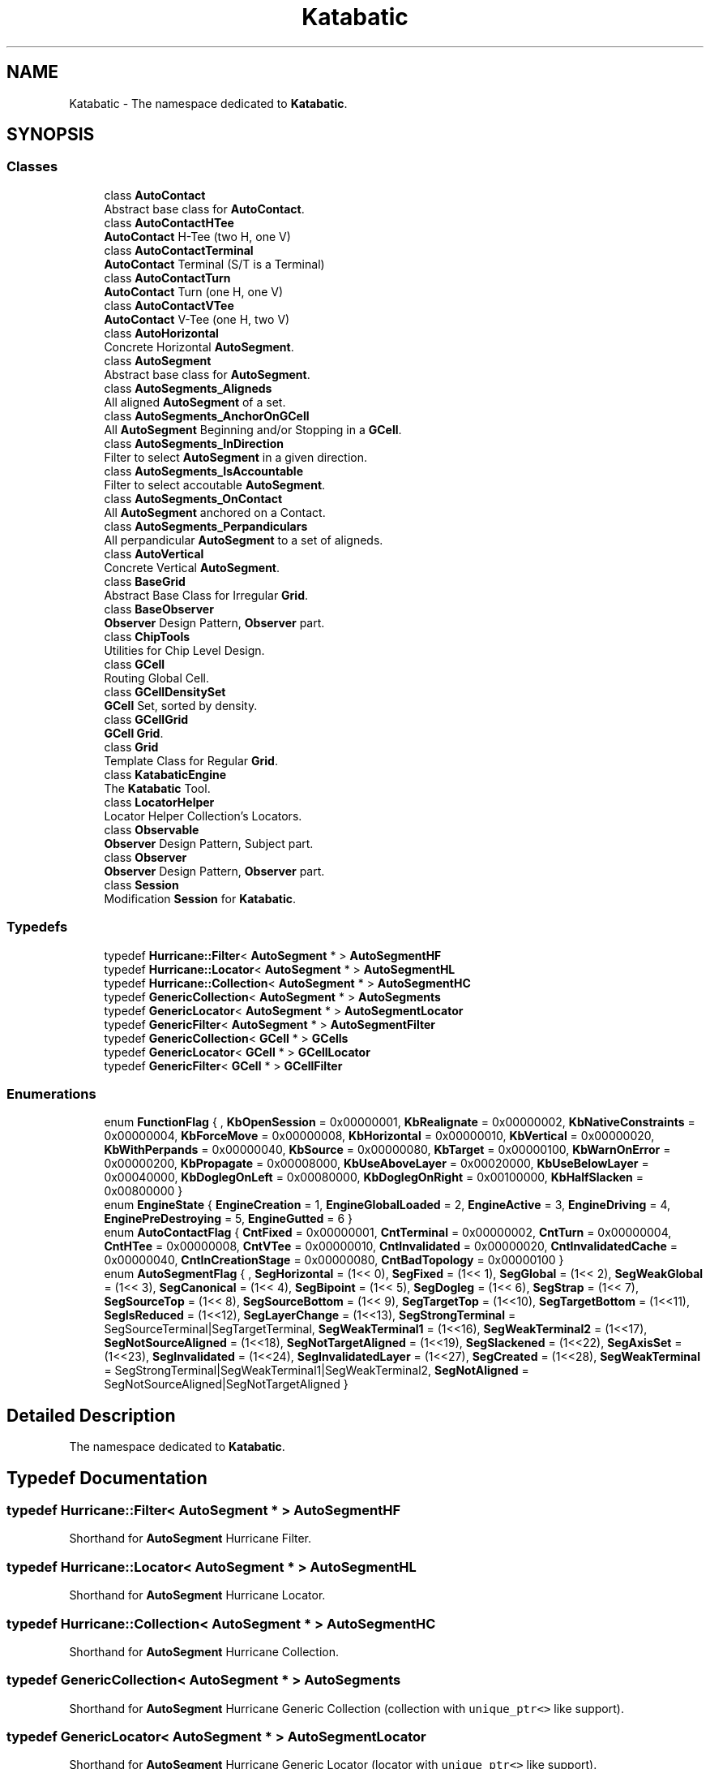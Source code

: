 .TH "Katabatic" 3 "Fri Oct 1 2021" "Version 1.0" "Katabatic - Routing Toolbox" \" -*- nroff -*-
.ad l
.nh
.SH NAME
Katabatic \- The namespace dedicated to \fBKatabatic\fP\&.  

.SH SYNOPSIS
.br
.PP
.SS "Classes"

.in +1c
.ti -1c
.RI "class \fBAutoContact\fP"
.br
.RI "Abstract base class for \fBAutoContact\fP\&. "
.ti -1c
.RI "class \fBAutoContactHTee\fP"
.br
.RI "\fBAutoContact\fP H-Tee (two H, one V) "
.ti -1c
.RI "class \fBAutoContactTerminal\fP"
.br
.RI "\fBAutoContact\fP Terminal (S/T is a Terminal) "
.ti -1c
.RI "class \fBAutoContactTurn\fP"
.br
.RI "\fBAutoContact\fP Turn (one H, one V) "
.ti -1c
.RI "class \fBAutoContactVTee\fP"
.br
.RI "\fBAutoContact\fP V-Tee (one H, two V) "
.ti -1c
.RI "class \fBAutoHorizontal\fP"
.br
.RI "Concrete Horizontal \fBAutoSegment\fP\&. "
.ti -1c
.RI "class \fBAutoSegment\fP"
.br
.RI "Abstract base class for \fBAutoSegment\fP\&. "
.ti -1c
.RI "class \fBAutoSegments_Aligneds\fP"
.br
.RI "All aligned \fBAutoSegment\fP of a set\&. "
.ti -1c
.RI "class \fBAutoSegments_AnchorOnGCell\fP"
.br
.RI "All \fBAutoSegment\fP Beginning and/or Stopping in a \fBGCell\fP\&. "
.ti -1c
.RI "class \fBAutoSegments_InDirection\fP"
.br
.RI "Filter to select \fBAutoSegment\fP in a given direction\&. "
.ti -1c
.RI "class \fBAutoSegments_IsAccountable\fP"
.br
.RI "Filter to select accoutable \fBAutoSegment\fP\&. "
.ti -1c
.RI "class \fBAutoSegments_OnContact\fP"
.br
.RI "All \fBAutoSegment\fP anchored on a Contact\&. "
.ti -1c
.RI "class \fBAutoSegments_Perpandiculars\fP"
.br
.RI "All perpandicular \fBAutoSegment\fP to a set of aligneds\&. "
.ti -1c
.RI "class \fBAutoVertical\fP"
.br
.RI "Concrete Vertical \fBAutoSegment\fP\&. "
.ti -1c
.RI "class \fBBaseGrid\fP"
.br
.RI "Abstract Base Class for Irregular \fBGrid\fP\&. "
.ti -1c
.RI "class \fBBaseObserver\fP"
.br
.RI "\fBObserver\fP Design Pattern, \fBObserver\fP part\&. "
.ti -1c
.RI "class \fBChipTools\fP"
.br
.RI "Utilities for Chip Level Design\&. "
.ti -1c
.RI "class \fBGCell\fP"
.br
.RI "Routing Global Cell\&. "
.ti -1c
.RI "class \fBGCellDensitySet\fP"
.br
.RI "\fBGCell\fP Set, sorted by density\&. "
.ti -1c
.RI "class \fBGCellGrid\fP"
.br
.RI "\fBGCell\fP \fBGrid\fP\&. "
.ti -1c
.RI "class \fBGrid\fP"
.br
.RI "Template Class for Regular \fBGrid\fP\&. "
.ti -1c
.RI "class \fBKatabaticEngine\fP"
.br
.RI "The \fBKatabatic\fP Tool\&. "
.ti -1c
.RI "class \fBLocatorHelper\fP"
.br
.RI "Locator Helper Collection's Locators\&. "
.ti -1c
.RI "class \fBObservable\fP"
.br
.RI "\fBObserver\fP Design Pattern, Subject part\&. "
.ti -1c
.RI "class \fBObserver\fP"
.br
.RI "\fBObserver\fP Design Pattern, \fBObserver\fP part\&. "
.ti -1c
.RI "class \fBSession\fP"
.br
.RI "Modification \fBSession\fP for \fBKatabatic\fP\&. "
.in -1c
.SS "Typedefs"

.in +1c
.ti -1c
.RI "typedef \fBHurricane::Filter\fP< \fBAutoSegment\fP * > \fBAutoSegmentHF\fP"
.br
.ti -1c
.RI "typedef \fBHurricane::Locator\fP< \fBAutoSegment\fP * > \fBAutoSegmentHL\fP"
.br
.ti -1c
.RI "typedef \fBHurricane::Collection\fP< \fBAutoSegment\fP * > \fBAutoSegmentHC\fP"
.br
.ti -1c
.RI "typedef \fBGenericCollection\fP< \fBAutoSegment\fP * > \fBAutoSegments\fP"
.br
.ti -1c
.RI "typedef \fBGenericLocator\fP< \fBAutoSegment\fP * > \fBAutoSegmentLocator\fP"
.br
.ti -1c
.RI "typedef \fBGenericFilter\fP< \fBAutoSegment\fP * > \fBAutoSegmentFilter\fP"
.br
.ti -1c
.RI "typedef \fBGenericCollection\fP< \fBGCell\fP * > \fBGCells\fP"
.br
.ti -1c
.RI "typedef \fBGenericLocator\fP< \fBGCell\fP * > \fBGCellLocator\fP"
.br
.ti -1c
.RI "typedef \fBGenericFilter\fP< \fBGCell\fP * > \fBGCellFilter\fP"
.br
.in -1c
.SS "Enumerations"

.in +1c
.ti -1c
.RI "enum \fBFunctionFlag\fP { , \fBKbOpenSession\fP = 0x00000001, \fBKbRealignate\fP = 0x00000002, \fBKbNativeConstraints\fP = 0x00000004, \fBKbForceMove\fP = 0x00000008, \fBKbHorizontal\fP = 0x00000010, \fBKbVertical\fP = 0x00000020, \fBKbWithPerpands\fP = 0x00000040, \fBKbSource\fP = 0x00000080, \fBKbTarget\fP = 0x00000100, \fBKbWarnOnError\fP = 0x00000200, \fBKbPropagate\fP = 0x00008000, \fBKbUseAboveLayer\fP = 0x00020000, \fBKbUseBelowLayer\fP = 0x00040000, \fBKbDoglegOnLeft\fP = 0x00080000, \fBKbDoglegOnRight\fP = 0x00100000, \fBKbHalfSlacken\fP = 0x00800000 }"
.br
.ti -1c
.RI "enum \fBEngineState\fP { \fBEngineCreation\fP = 1, \fBEngineGlobalLoaded\fP = 2, \fBEngineActive\fP = 3, \fBEngineDriving\fP = 4, \fBEnginePreDestroying\fP = 5, \fBEngineGutted\fP = 6 }"
.br
.ti -1c
.RI "enum \fBAutoContactFlag\fP { \fBCntFixed\fP = 0x00000001, \fBCntTerminal\fP = 0x00000002, \fBCntTurn\fP = 0x00000004, \fBCntHTee\fP = 0x00000008, \fBCntVTee\fP = 0x00000010, \fBCntInvalidated\fP = 0x00000020, \fBCntInvalidatedCache\fP = 0x00000040, \fBCntInCreationStage\fP = 0x00000080, \fBCntBadTopology\fP = 0x00000100 }"
.br
.ti -1c
.RI "enum \fBAutoSegmentFlag\fP { , \fBSegHorizontal\fP = (1<< 0), \fBSegFixed\fP = (1<< 1), \fBSegGlobal\fP = (1<< 2), \fBSegWeakGlobal\fP = (1<< 3), \fBSegCanonical\fP = (1<< 4), \fBSegBipoint\fP = (1<< 5), \fBSegDogleg\fP = (1<< 6), \fBSegStrap\fP = (1<< 7), \fBSegSourceTop\fP = (1<< 8), \fBSegSourceBottom\fP = (1<< 9), \fBSegTargetTop\fP = (1<<10), \fBSegTargetBottom\fP = (1<<11), \fBSegIsReduced\fP = (1<<12), \fBSegLayerChange\fP = (1<<13), \fBSegStrongTerminal\fP = SegSourceTerminal|SegTargetTerminal, \fBSegWeakTerminal1\fP = (1<<16), \fBSegWeakTerminal2\fP = (1<<17), \fBSegNotSourceAligned\fP = (1<<18), \fBSegNotTargetAligned\fP = (1<<19), \fBSegSlackened\fP = (1<<22), \fBSegAxisSet\fP = (1<<23), \fBSegInvalidated\fP = (1<<24), \fBSegInvalidatedLayer\fP = (1<<27), \fBSegCreated\fP = (1<<28), \fBSegWeakTerminal\fP = SegStrongTerminal|SegWeakTerminal1|SegWeakTerminal2, \fBSegNotAligned\fP = SegNotSourceAligned|SegNotTargetAligned }"
.br
.in -1c
.SH "Detailed Description"
.PP 
The namespace dedicated to \fBKatabatic\fP\&. 
.SH "Typedef Documentation"
.PP 
.SS "typedef \fBHurricane::Filter\fP< \fBAutoSegment\fP * > \fBAutoSegmentHF\fP"
Shorthand for \fBAutoSegment\fP Hurricane Filter\&. 
.SS "typedef \fBHurricane::Locator\fP< \fBAutoSegment\fP * > \fBAutoSegmentHL\fP"
Shorthand for \fBAutoSegment\fP Hurricane Locator\&. 
.SS "typedef \fBHurricane::Collection\fP< \fBAutoSegment\fP * > \fBAutoSegmentHC\fP"
Shorthand for \fBAutoSegment\fP Hurricane Collection\&. 
.SS "typedef \fBGenericCollection\fP< \fBAutoSegment\fP * > \fBAutoSegments\fP"
Shorthand for \fBAutoSegment\fP Hurricane Generic Collection (collection with \fCunique_ptr<>\fP like support)\&. 
.SS "typedef \fBGenericLocator\fP< \fBAutoSegment\fP * > \fBAutoSegmentLocator\fP"
Shorthand for \fBAutoSegment\fP Hurricane Generic Locator (locator with \fCunique_ptr<>\fP like support)\&. 
.SS "typedef \fBGenericFilter\fP< \fBAutoSegment\fP * > \fBAutoSegmentFilter\fP"
Shorthand for \fBAutoSegment\fP Hurricane Generic Filter (filter with \fCunique_ptr<>\fP like support)\&. 
.SS "typedef \fBGenericCollection\fP< \fBGCell\fP * > \fBGCells\fP"
\fBGCell\fP Collection with auto-pointer like support\&. 
.SS "typedef \fBGenericLocator\fP< \fBGCell\fP * > \fBGCellLocator\fP"
\fBGCell\fP Locator with auto-pointer like support\&. 
.SS "typedef \fBGenericFilter\fP< \fBGCell\fP * > \fBGCellFilter\fP"
\fBGCell\fP Filter with auto-pointer like support\&. 
.SH "Enumeration Type Documentation"
.PP 
.SS "enum \fBFunctionFlag\fP"
A set of flags to that can be passed to functions/methods througout all \fBKatabatic\fP\&. 
.PP
\fBEnumerator\fP
.in +1c
.TP
\fB\fIKbOpenSession \fP\fP
Tells the function to open it's own \fBSession\fP, otherwise use the one that should already have been opened\&. 
.TP
\fB\fIKbRealignate \fP\fP
On \fBAutoSegment\fP axis manipulation, force the realignment of all the segment on an aligned set, even is the axis of the canonical is already at the right coordinate\&. 
.TP
\fB\fIKbNativeConstraints \fP\fP
Ignore user-defined constraints or terminal induced ones (for AutoContacts anchored on terminals) and return the owning \fBGCell\fP alone\&. 
.TP
\fB\fIKbForceMove \fP\fP
Tells the function to force move, even if it is not needed\&. 
.TP
\fB\fIKbHorizontal \fP\fP
Request some action to be done in the horizontal direction\&. 
.TP
\fB\fIKbVertical \fP\fP
Request some action to be done in the vertical direction\&. 
.TP
\fB\fIKbWithPerpands \fP\fP
Request that AutoSegments in perpandicular direction should be includeds\&. 
.TP
\fB\fIKbSource \fP\fP
Request AutoSegments anchored by their source anchor or that some operation has to be performed on the source\&. 
.TP
\fB\fIKbTarget \fP\fP
Request AutoSegments anchored by their target anchor or that some operation has to be performed on the target\&. 
.TP
\fB\fIKbWarnOnError \fP\fP
Display a warning if something has gone wrong\&. 
.TP
\fB\fIKbPropagate \fP\fP
The action will affect all the segments on an aligned set\&. 
.TP
\fB\fIKbUseAboveLayer \fP\fP
Request/tell the a above layer has been used\&. 
.TP
\fB\fIKbUseBelowLayer \fP\fP
Request/tell the a below layer has been used\&. 
.TP
\fB\fIKbDoglegOnLeft \fP\fP
The dogleg has occured on the left \fIof something\fP 
.TP
\fB\fIKbDoglegOnRight \fP\fP
The dogleg has occured on the right \fIof something\fP 
.TP
\fB\fIKbHalfSlacken \fP\fP
For \fBAutoSegment::slacken()\fP, change the overconstrained limit from 10 tracks down to 3 (hard-wired)\&. 
.SS "enum \fBEngineState\fP"
Describe the current state of the \fBKatabaticEngine\fP\&. 
.PP
\fBEnumerator\fP
.in +1c
.TP
\fB\fIEngineCreation \fP\fP
The tool is created, but still in the \fC_postCreate\fP stage\&. 
.TP
\fB\fIEngineGlobalLoaded \fP\fP
The global routing has been loaded from Knik\&. 
.TP
\fB\fIEngineActive \fP\fP
The Engine is in normal running mode (routing ordinary wires)\&. 
.TP
\fB\fIEngineDriving \fP\fP
The Engine is transforming the AutoContact/AutoSegment into normal Contact/Segment (prior to tool deletion)\&. 
.TP
\fB\fIEnginePreDestroying \fP\fP
This state is used whenever the tool is destroyed without passing through the EngineDriving state\&. 
.TP
\fB\fIEngineGutted \fP\fP
After the EngineDriving state, all the working structures are removed and the tool can no longer be used\&. It only awaits clean destruction\&. 
.SS "enum \fBAutoContactFlag\fP"
Set of flags to describe the internal state of an \fBAutoContact\fP\&. 
.PP
\fBEnumerator\fP
.in +1c
.TP
\fB\fICntFixed \fP\fP
This contact cannot be moved\&. 
.TP
\fB\fICntTerminal \fP\fP
This contact is anchored on a terminal (\fBAutoContactTerminal\fP), \fBmust not be changed\fP\&. 
.TP
\fB\fICntTurn \fP\fP
The object true class is \fBAutoContactTurn\fP, \fBmust not be changed\fP\&. 
.TP
\fB\fICntHTee \fP\fP
The object true class is \fBAutoContactHTee\fP, \fBmust not be changed\fP\&. 
.TP
\fB\fICntVTee \fP\fP
The object true class is \fBAutoContactVTee\fP, \fBmust not be changed\fP\&. 
.TP
\fB\fICntInvalidated \fP\fP
At least one \fBAutoSegment\fP of this contact has been moved, the contact position must be recomputed (in the \fBSession\fP revalidation)\&. 
.TP
\fB\fICntInvalidatedCache \fP\fP
At least one \fBAutoSegment\fP has been broken or moved up, the connexity must be checked and possibly corrected (in \fBSession\fP revalidation)\&. 
.TP
\fB\fICntInCreationStage \fP\fP
Sets only during the initial creation process\&. 
.TP
\fB\fICntBadTopology \fP\fP
Something wrong has happened and the connexity of the \fBAutoContact\fP is no longer ensured (too much or too less AutoSegments, too wide span of \fBAutoSegment\fP layers)\&. 
.SS "enum \fBAutoSegmentFlag\fP"
Set of flags to describe the internal state of an \fBAutoSegment\fP\&. 
.PP
\fBEnumerator\fP
.in +1c
.TP
\fB\fISegHorizontal \fP\fP
This \fBAutoSegment\fP is associated to a \fBHurricane::Horizontal\fP, if not set, it is associated to a \fBHurricane::Vertical\fP\&. Set when the object is constructed\&. 
.TP
\fB\fISegFixed \fP\fP
The \fBHurricane::Segment\fP associated must/cannot be moved\&. 
.TP
\fB\fISegGlobal \fP\fP
The \fBAutoSegment\fP span between at least two GCells (i\&.e\&. not fully enclosed in one)\&. 
.TP
\fB\fISegWeakGlobal \fP\fP
The \fBAutoSegment\fP is part of an aligned set which contains at least a global\&. The global segment is itself tagged as weak global\&. 
.TP
\fB\fISegCanonical \fP\fP
This \fBAutoSegment\fP is the designated representant of a set of aligned \fBAutoSegment\fP\&. 
.TP
\fB\fISegBipoint \fP\fP
This \fBAutoSegment\fP is a straight wire between two terminal \fBAutoContact\fP\&. 
.TP
\fB\fISegDogleg \fP\fP
This \fBAutoSegment\fP has been created as the perpandicular part of a dogleg\&. 
.TP
\fB\fISegStrap \fP\fP
This \fBAutoSegment\fP has been created to to reconnect parts of an \fBAutoSegment\fP after slackening\&. 
.TP
\fB\fISegSourceTop \fP\fP
The source contact of this segment is connected to the \fItop\fP layer\&. 
.TP
\fB\fISegSourceBottom \fP\fP
The source contact of this segment is connected to the \fIbottom\fP layer\&. 
.TP
\fB\fISegTargetTop \fP\fP
The target contact of this segment is connected to the \fItop\fP layer\&. 
.TP
\fB\fISegTargetBottom \fP\fP
The target contact of this segment is connected to the \fIbottom\fP layer\&. 
.TP
\fB\fISegIsReduced \fP\fP
This segment is the perpandicular part of a dogleg which will use the \fIsame\fP layer as the parallels\&. 
.TP
\fB\fISegLayerChange \fP\fP
This \fBAutoSegment\fP has been created to to reconnect parts of an \fBAutoSegment\fP after a layer change\&. 
.TP
\fB\fISegStrongTerminal \fP\fP
This \fBAutoSegment\fP directly connected to a terminal\&. 
.TP
\fB\fISegWeakTerminal1 \fP\fP
This \fBAutoSegment\fP indirectly connected to a terminal with medium strength\&. 
.TP
\fB\fISegWeakTerminal2 \fP\fP
This \fBAutoSegment\fP indirectly connected to a terminal with weak strength\&. 
.TP
\fB\fISegNotSourceAligned \fP\fP
This source contact of the segment is not the aligned part of a tee (\fCh1\fP or \fCh2\fP for a \fCHTee\fP, \fCv1\fP or \fCv2\fP for a \fCVTee\fP)\&.
.PP
\fBSee also:\fP
.RS 4
AutoSegmentFlag::SegNotAligned 
.RE
.PP

.TP
\fB\fISegNotTargetAligned \fP\fP
This target contact of the segment is not the aligned part of a tee (\fCh1\fP or \fCh2\fP for a \fCHTee\fP, \fCv1\fP or \fCv2\fP for a \fCVTee\fP)\&.
.PP
\fBSee also:\fP
.RS 4
AutoSegmentFlag::SegNotAligned 
.RE
.PP

.TP
\fB\fISegSlackened \fP\fP
This \fBAutoSegment\fP has been slackened, that is freed from any constraints from source or target through the insertion of straps\&. 
.TP
\fB\fISegAxisSet \fP\fP
This \fBAutoSegment\fP has been explicitly positionned at least once\&. 
.TP
\fB\fISegInvalidated \fP\fP
This position or topology of this \fBAutoSegment\fP has been changed, needing a revalidation\&. 
.TP
\fB\fISegInvalidatedLayer \fP\fP
The segment has been chenged of layer, but the source & target \fBAutoContact\fP have not been topologicaly checked yet\&. This flag \fBmust\fP be used in whith AutoSegmentFlag::SegInvalidated\&. 
.TP
\fB\fISegCreated \fP\fP
The \fBAutoSegment\fP has just been created\&. This flag is set only from the contruction of the object until is \fIfirst\fP revalidation\&. Used to disable some tests that cannot be satisfied initially\&. 
.TP
\fB\fISegWeakTerminal \fP\fP
A mask composed of:
.IP "\(bu" 2
\fBKatabatic::SegStrongTerminal\fP
.IP "\(bu" 2
\fBKatabatic::SegWeakTerminal1\fP
.IP "\(bu" 2
\fBKatabatic::SegWeakTerminal2\fP 
.PP

.TP
\fB\fISegNotAligned \fP\fP
A mask composed of:
.IP "\(bu" 2
\fBKatabatic::SegNotSourceAligned\fP
.IP "\(bu" 2
\fBKatabatic::SegNotTargetAligned\fP
.PP
.PP
This mask is a quick way to know if a segment is \fBnot\fP part of an aligned set\&. It means that the segment is, on both ends, either connected to a terminal, a turn \fIor the stem part of a tee\fP\&. 
.SH "Author"
.PP 
Generated automatically by Doxygen for Katabatic - Routing Toolbox from the source code\&.
